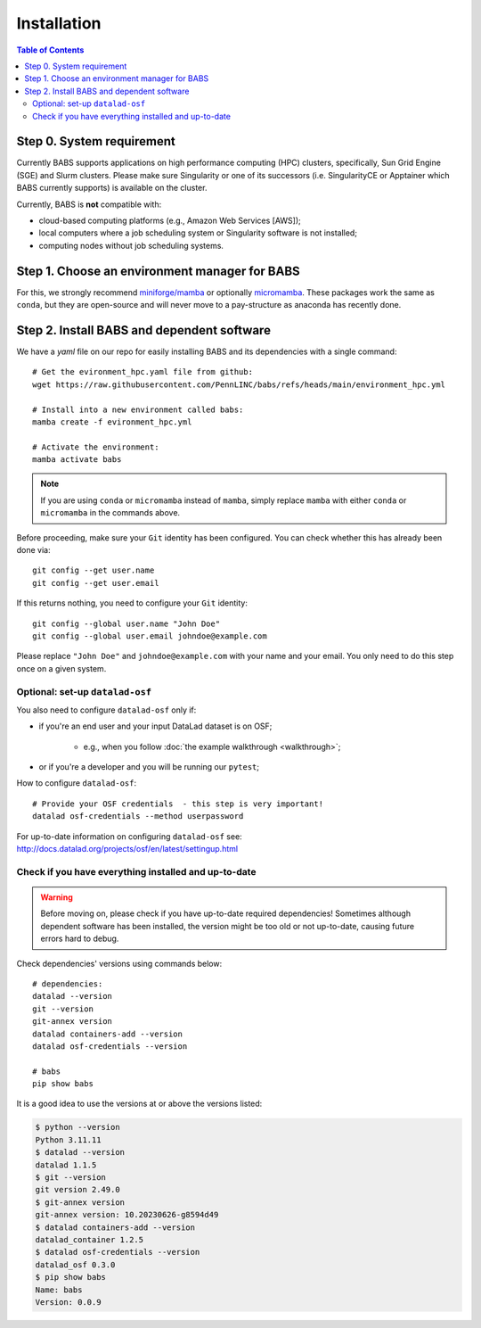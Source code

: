 **********************
Installation
**********************

.. contents:: Table of Contents

Step 0. System requirement
=============================================

Currently BABS supports applications on high performance computing (HPC) clusters,
specifically, Sun Grid Engine (SGE) and Slurm clusters.
Please make sure Singularity or one of its successors
(i.e. SingularityCE or Apptainer which BABS currently supports) is available on the cluster.

Currently, BABS is **not** compatible with:

* cloud-based computing platforms (e.g., Amazon Web Services [AWS]);
* local computers where a job scheduling system or Singularity software is not installed;
* computing nodes without job scheduling systems.

Step 1. Choose an environment manager for BABS
===============================================
For this, we strongly recommend `miniforge/mamba <https://github.com/conda-forge/miniforge>`_
or optionally `micromamba <https://mamba.readthedocs.io/en/latest/installation/micromamba-installation.html>`_.
These packages work the same as ``conda``, but they are open-source and will never move to a pay-structure as
anaconda has recently done.

Step 2. Install BABS and dependent software
============================================

We have a `yaml` file on our repo for easily installing BABS and its dependencies with a single command::

    # Get the evironment_hpc.yaml file from github:
    wget https://raw.githubusercontent.com/PennLINC/babs/refs/heads/main/environment_hpc.yml

    # Install into a new environment called babs:
    mamba create -f evironment_hpc.yml

    # Activate the environment:
    mamba activate babs

.. note::
    If you are using ``conda`` or ``micromamba`` instead of ``mamba``, simply replace ``mamba``
    with either ``conda`` or ``micromamba`` in the commands above.

Before proceeding, make sure your ``Git`` identity has been configured.
You can check whether this has already been done via::

    git config --get user.name
    git config --get user.email

If this returns nothing, you need to configure your ``Git`` identity::

    git config --global user.name "John Doe"
    git config --global user.email johndoe@example.com

Please replace ``"John Doe"`` and ``johndoe@example.com`` with your name and your email.
You only need to do this step once on a given system.

.. developer's note:
..  ref: https://psychoinformatics-de.github.io/rdm-course/01-content-tracking-with-datalad/index.html#setting-up
..  ref: https://git-scm.com/book/en/v2/Getting-Started-First-Time-Git-Setup

Optional: set-up ``datalad-osf``
-------------------------------
You also need to configure ``datalad-osf`` only if:

* if you're an end user and your input DataLad dataset is on OSF;

    * e.g., when you follow :doc:`the example walkthrough <walkthrough>`;

* or if you're a developer and you will be running our ``pytest``;

How to configure ``datalad-osf``::

    # Provide your OSF credentials  - this step is very important!
    datalad osf-credentials --method userpassword

For up-to-date information on configuring ``datalad-osf`` see: http://docs.datalad.org/projects/osf/en/latest/settingup.html

Check if you have everything installed and up-to-date
--------------------------------------------------------
.. warning::
    Before moving on, please check if you have up-to-date required dependencies! Sometimes although
    dependent software has been installed, the version might be too old or not up-to-date, causing
    future errors hard to debug.

Check dependencies' versions using commands below::

    # dependencies:
    datalad --version
    git --version
    git-annex version
    datalad containers-add --version
    datalad osf-credentials --version

    # babs
    pip show babs

It is a good idea to use the versions at or above the versions listed:

.. developer's note: these were installed on 3/19/2025.

..  code-block:: console

    $ python --version
    Python 3.11.11
    $ datalad --version
    datalad 1.1.5
    $ git --version
    git version 2.49.0
    $ git-annex version
    git-annex version: 10.20230626-g8594d49
    $ datalad containers-add --version
    datalad_container 1.2.5
    $ datalad osf-credentials --version
    datalad_osf 0.3.0
    $ pip show babs
    Name: babs
    Version: 0.0.9
